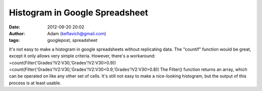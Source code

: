 Histogram in Google Spreadsheet
###############################
:date: 2012-09-20 20:02
:author: Adam (keflavich@gmail.com)
:tags: googlepost, spreadsheet

It's not easy to make a histogram in google spreadsheets without
replicating data. The "countif" function would be great, except it only
allows very simple criteria. However, there's a workaround:
=count(Filter('Grades'!V2:V30,'Grades'!V2:V30>0.9))
=count(Filter('Grades'!V2:V30,'Grades'!V2:V30<0.9,'Grades'!V2:V30>0.8))
The Filter() function returns an array, which can be operated on like
any other set of cells.
It's still not easy to make a nice-looking histogram, but the output of
this process is at least usable.

